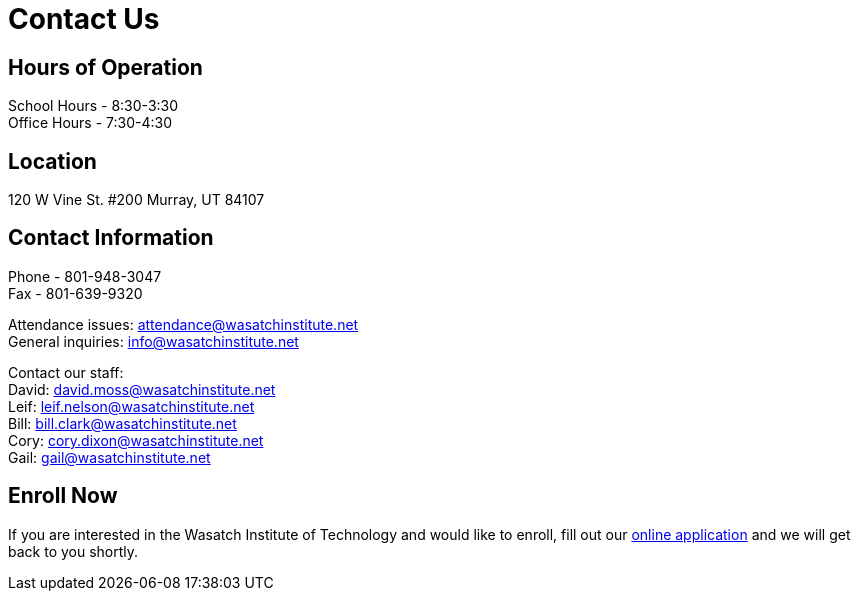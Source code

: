= Contact Us

== Hours of Operation
School Hours - 8:30-3:30 +
Office Hours - 7:30-4:30

== Location
120 W Vine St. #200 Murray, UT 84107

== Contact Information
Phone - 801-948-3047 +
Fax - 801-639-9320

Attendance issues: attendance@wasatchinstitute.net +
General inquiries: info@wasatchinstitute.net

Contact our staff: +
David: david.moss@wasatchinstitute.net +
Leif: leif.nelson@wasatchinstitute.net +
Bill: bill.clark@wasatchinstitute.net +
Cory: cory.dixon@wasatchinstitute.net +
Gail: gail@wasatchinstitute.net

== Enroll Now
If you are interested in the Wasatch Institute of Technology and would like to enroll, fill out our <<EnrollNow.adoc#Enroll Now,online application>> and we will get back to you shortly.